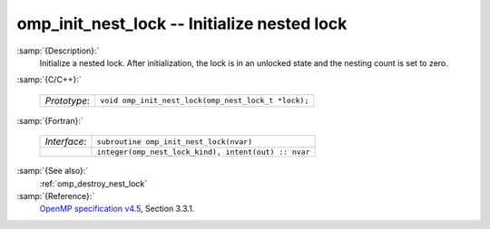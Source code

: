 ..
  Copyright 1988-2022 Free Software Foundation, Inc.
  This is part of the GCC manual.
  For copying conditions, see the copyright.rst file.

  .. _omp_init_nest_lock:

omp_init_nest_lock -- Initialize nested lock
********************************************

:samp:`{Description}:`
  Initialize a nested lock.  After initialization, the lock is in
  an unlocked state and the nesting count is set to zero.

:samp:`{C/C++}:`

  .. list-table::

     * - *Prototype*:
       - ``void omp_init_nest_lock(omp_nest_lock_t *lock);``

:samp:`{Fortran}:`

  .. list-table::

     * - *Interface*:
       - ``subroutine omp_init_nest_lock(nvar)``
     * -
       - ``integer(omp_nest_lock_kind), intent(out) :: nvar``

:samp:`{See also}:`
  :ref:`omp_destroy_nest_lock`

:samp:`{Reference}:`
  `OpenMP specification v4.5 <https://www.openmp.org>`_, Section 3.3.1.

